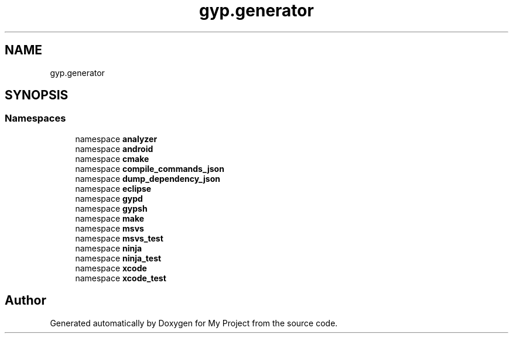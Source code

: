 .TH "gyp.generator" 3 "My Project" \" -*- nroff -*-
.ad l
.nh
.SH NAME
gyp.generator
.SH SYNOPSIS
.br
.PP
.SS "Namespaces"

.in +1c
.ti -1c
.RI "namespace \fBanalyzer\fP"
.br
.ti -1c
.RI "namespace \fBandroid\fP"
.br
.ti -1c
.RI "namespace \fBcmake\fP"
.br
.ti -1c
.RI "namespace \fBcompile_commands_json\fP"
.br
.ti -1c
.RI "namespace \fBdump_dependency_json\fP"
.br
.ti -1c
.RI "namespace \fBeclipse\fP"
.br
.ti -1c
.RI "namespace \fBgypd\fP"
.br
.ti -1c
.RI "namespace \fBgypsh\fP"
.br
.ti -1c
.RI "namespace \fBmake\fP"
.br
.ti -1c
.RI "namespace \fBmsvs\fP"
.br
.ti -1c
.RI "namespace \fBmsvs_test\fP"
.br
.ti -1c
.RI "namespace \fBninja\fP"
.br
.ti -1c
.RI "namespace \fBninja_test\fP"
.br
.ti -1c
.RI "namespace \fBxcode\fP"
.br
.ti -1c
.RI "namespace \fBxcode_test\fP"
.br
.in -1c
.SH "Author"
.PP 
Generated automatically by Doxygen for My Project from the source code\&.
